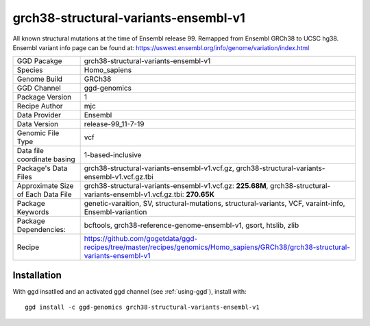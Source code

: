 .. _`grch38-structural-variants-ensembl-v1`:

grch38-structural-variants-ensembl-v1
=====================================

|downloads|

All known structural mutations at the time of Ensembl release 99. Remapped from Ensembl GRCh38 to UCSC hg38. Ensembl variant info page can be found at: https://uswest.ensembl.org/info/genome/variation/index.html

================================== ====================================
GGD Pacakge                        grch38-structural-variants-ensembl-v1 
Species                            Homo_sapiens
Genome Build                       GRCh38
GGD Channel                        ggd-genomics
Package Version                    1
Recipe Author                      mjc 
Data Provider                      Ensembl
Data Version                       release-99_11-7-19
Genomic File Type                  vcf
Data file coordinate basing        1-based-inclusive
Package's Data Files               grch38-structural-variants-ensembl-v1.vcf.gz, grch38-structural-variants-ensembl-v1.vcf.gz.tbi
Approximate Size of Each Data File grch38-structural-variants-ensembl-v1.vcf.gz: **225.68M**, grch38-structural-variants-ensembl-v1.vcf.gz.tbi: **270.65K**
Package Keywords                   genetic-varaition, SV, structural-mutations, structural-variants, VCF, varaint-info, Ensembl-variantion
Package Dependencies:              bcftools, grch38-reference-genome-ensembl-v1, gsort, htslib, zlib
Recipe                             https://github.com/gogetdata/ggd-recipes/tree/master/recipes/genomics/Homo_sapiens/GRCh38/grch38-structural-variants-ensembl-v1
================================== ====================================



Installation
------------

.. highlight: bash

With ggd insatlled and an activated ggd channel (see :ref:`using-ggd`), install with::

   ggd install -c ggd-genomics grch38-structural-variants-ensembl-v1

.. |downloads| image:: https://anaconda.org/ggd-genomics/grch38-structural-variants-ensembl-v1/badges/downloads.svg
               :target: https://anaconda.org/ggd-genomics/grch38-structural-variants-ensembl-v1